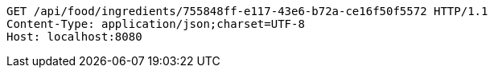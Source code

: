 [source,http,options="nowrap"]
----
GET /api/food/ingredients/755848ff-e117-43e6-b72a-ce16f50f5572 HTTP/1.1
Content-Type: application/json;charset=UTF-8
Host: localhost:8080

----